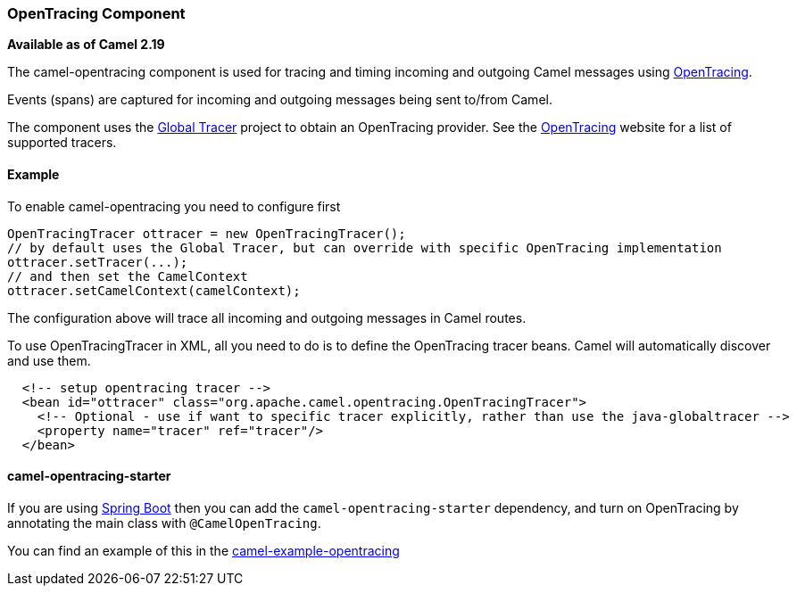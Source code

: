 [[OpenTracing-OpenTracingComponent]]
OpenTracing Component
~~~~~~~~~~~~~~~~~~~~~

*Available as of Camel 2.19*

The camel-opentracing component is used for tracing and timing incoming and
outgoing Camel messages using http://opentracing.io/[OpenTracing].

Events (spans) are captured for incoming and outgoing messages being sent
to/from Camel.

The component uses the https://github.com/opentracing-contrib/java-globaltracer[Global Tracer]
project to obtain an OpenTracing provider. See the http://opentracing.io/[OpenTracing]
website for a list of supported tracers.


[[camel-opentracing-Example]]
Example
^^^^^^^

To enable camel-opentracing you need to configure first

[source,java]
--------------------------------------------------------------------------------------------------
OpenTracingTracer ottracer = new OpenTracingTracer();
// by default uses the Global Tracer, but can override with specific OpenTracing implementation
ottracer.setTracer(...);
// and then set the CamelContext
ottracer.setCamelContext(camelContext);
--------------------------------------------------------------------------------------------------

The configuration above will trace all incoming and outgoing
messages in Camel routes. 

To use OpenTracingTracer in XML, all you need to do is to define the
OpenTracing tracer beans. Camel will automatically discover and use them.

[source,xml]
---------------------------------------------------------------------------------------------------------
  <!-- setup opentracing tracer -->
  <bean id="ottracer" class="org.apache.camel.opentracing.OpenTracingTracer">
    <!-- Optional - use if want to specific tracer explicitly, rather than use the java-globaltracer -->
    <property name="tracer" ref="tracer"/>
  </bean>
---------------------------------------------------------------------------------------------------------

[[camel-opentracing-camel-opentracing-starter]]
camel-opentracing-starter
^^^^^^^^^^^^^^^^^^^^^^^^^

If you are using link:spring-boot.html[Spring Boot] then you can add
the `camel-opentracing-starter` dependency, and turn on OpenTracing by annotating
the main class with `@CamelOpenTracing`.

You can find an example of this in
the https://github.com/apache/camel/tree/master/examples/camel-example-opentracing[camel-example-opentracing]
